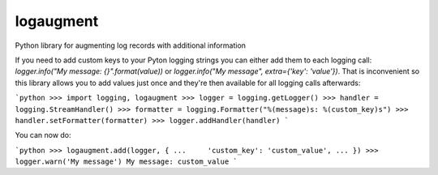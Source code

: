 logaugment
==========

Python library for augmenting log records with additional information

If you need to add custom keys to your Pyton logging strings you can either
add them to each logging call: `logger.info("My message: {}".format(value))`
or `logger.info("My message", extra={'key': 'value'})`. That is inconvenient
so this library allows you to add values just once and they're then available
for all logging calls afterwards:

```python
>>> import logging, logaugment
>>> logger = logging.getLogger()
>>> handler = logging.StreamHandler()
>>> formatter = logging.Formatter("%(message)s: %(custom_key)s")
>>> handler.setFormatter(formatter)
>>> logger.addHandler(handler)
```

You can now do:

```python
>>> logaugment.add(logger, {
...     'custom_key': 'custom_value',
... })
>>> logger.warn('My message')
My message: custom_value
```

